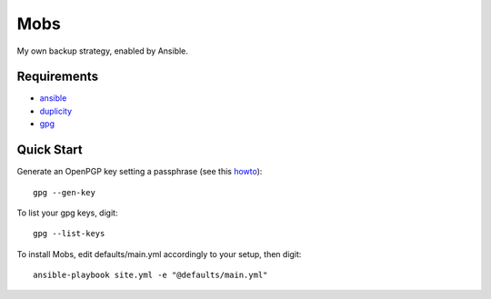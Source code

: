 Mobs
====

My own backup strategy, enabled by Ansible.

--------------
Requirements
--------------

- ansible_
- duplicity_
- gpg_

---------------
Quick Start
---------------

Generate an OpenPGP key setting a passphrase (see this howto_):

::

    gpg --gen-key

To list your gpg keys, digit:

::

    gpg --list-keys

To install Mobs, edit defaults/main.yml accordingly to your setup, then digit:

::

    ansible-playbook site.yml -e "@defaults/main.yml"


.. _ansible: http://www.ansible.com/
.. _duplicity: http://www.nongnu.org/duplicity/
.. _gpg: http://www.gnu.org/software/gnupg/
.. _howto: https://help.ubuntu.com/community/GnuPrivacyGuardHowto
